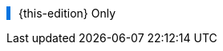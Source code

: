 
:this-edition!:
:this-intro!:
:this-body!:

ifdef::param-edition[]
:this-edition: {param-edition}
endif::param-edition[]

ifdef::param-intro[]
:this-intro: {param-intro}
endif::param-intro[]

ifdef::param-body[]
:this-body: {param-body}
endif::param-body[]


++++
<div class="admonitionblock tip" style="border-left: 5px solid #0074e0; padding-left: 10px">
++++

{this-edition} Only

ifdef::this-intro[]
{this-intro}
endif::this-intro[]

ifdef::this-body[]
{this-body}
endif::this-body[]

++++
</div>
++++
